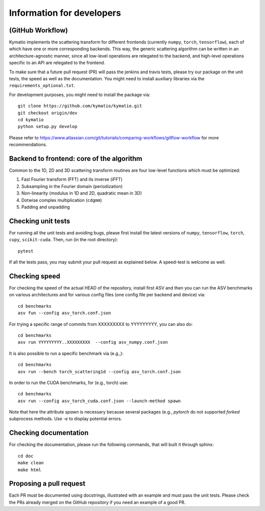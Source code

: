 .. _dev-guide:

Information for developers
**************************

(GitHub Workflow)
=================

Kymatio implements the scattering transform for different frontends (currently ``numpy``, ``torch``, ``tensorflow``),
each of which have one or more corresponding backends. This way, the generic scattering algorithm can be written in an
architecture-agnostic manner, since all low-level operations are relegated to the backend, and high-level operations
specific to an API are relegated to the frontend.

To make sure that a future pull request (PR) will pass the jenkins and travis tests, please try our package on the
unit tests, the speed as well as the documentation. You might need to install auxiliary libraries via the
``requirements_optional.txt``.

For development purposes, you might need to install the package via::

    git clone https://github.com/kymatio/kymatio.git
    git checkout origin/dev
    cd kymatio
    python setup.py develop

Please refer to `https://www.atlassian.com/git/tutorials/comparing-workflows/gitflow-workflow <https://www.atlassian.com/git/tutorials/comparing-workflows/gitflow-workflow>`_ for more recommendations.

Backend to frontend: core of the algorithm
==========================================

Common to the 1D, 2D and 3D scattering transform routines are four low-level functions which must be optimized:

1. Fast Fourier transform (FFT) and its inverse (iFFT)
2. Subsampling in the Fourier domain (periodization)
3. Non-linearity (modulus in 1D and 2D, quadratic mean in 3D)
4. Dotwise complex multiplication (``cdgmm``)
5. Padding and unpadding

Checking unit tests
===================

For running all the unit tests and avoiding bugs, please first install the latest versions of ``numpy``, ``tensorflow``,
``torch``, ``cupy``, ``scikit-cuda``. Then, run (in the root directory)::

    pytest

If all the tests pass, you may submit your pull request as explained below. A speed-test is welcome as well.

Checking speed
==============

For checking the speed of the actual HEAD of the repository, install first ASV and then you can run the ASV benchmarks
on various architectures and for various config files (one config file per backend and device) via::

    cd benchmarks
    asv fun --config asv_torch.conf.json

For trying a specific range of commits from XXXXXXXXX to YYYYYYYYY, you can also do::

    cd benchmarks
    asv run YYYYYYYYY..XXXXXXXXX  --config asv_numpy.conf.json

It is also possible to run a specific benchmark via (e.g.,)::

    cd benchmarks
    asv run --bench torch_scattering1d --config asv_torch.conf.json

In order to run the CUDA benchmarks, for (e.g., torch) use::

    cd benchmarks
    asv run --config asv_torch_cuda.conf.json --launch-method spawn

Note that here the attribute `spawn` is necessary because several packages (e.g., `pytorch` do not supported `forked`
subprocess methods. Use `-e` to display potential errors.


Checking documentation
======================

For checking the documentation, please run the following commands, that will built it through sphinx::

    cd doc
    make clean
    make html

Proposing a pull request
========================

Each PR must be documented using docstrings, illustrated with an example and must pass the unit tests. Please check the
PRs already merged on the GitHub repository if you need an example of a good PR.
